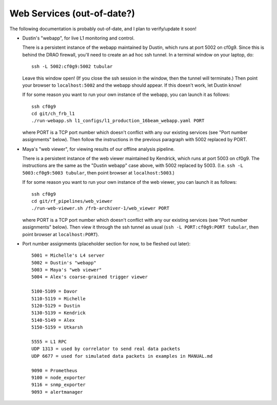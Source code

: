 Web Services (out-of-date?)
---------------------------

The following documentation is probably out-of-date, and I plan to verify/update it soon!

- Dustin's "webapp", for live L1 monitoring and control.

  There is a persistent instance of the webapp maintained by Dustin, which runs at port 5002 on cf0g9.
  Since this is behind the DRAO firewall, you'll need to create an ad hoc ssh tunnel.
  In a terminal window on your laptop, do::

    ssh -L 5002:cf0g9:5002 tubular

  Leave this window open!  (If you close the ssh session in the window, then the tunnel will terminate.)
  Then point your browser to ``localhost:5002`` and the webapp should appear.  If this doesn't work, let Dustin know!
  
  If for some reason you want to run your own instance of the webapp, you can launch it as follows::

    ssh cf0g9
    cd git/ch_frb_l1
    ./run-webapp.sh l1_configs/l1_production_16beam_webapp.yaml PORT

  where PORT is a TCP port number which doesn't conflict with any our existing services (see "Port number assignments" below).
  Then follow the instructions in the previous paragraph with 5002 replaced by PORT.

- Maya's "web viewer", for viewing results of our offline analysis pipeline.

  There is a persistent instance of the web viewer maintained by Kendrick, which runs at port 5003 on cf0g9.
  The instructions are the same as the "Dustin webapp" case above, with 5002 replaced by 5003.
  (I.e. ``ssh -L 5003:cf0g9:5003 tubular``, then point browser at ``localhost:5003``.)

  If for some reason you want to run your own instance of the web viewer, you can launch it as follows::

    ssh cf0g9
    cd git/rf_pipelines/web_viewer
    ./run-web-viewer.sh /frb-archiver-1/web_viewer PORT

  where PORT is a TCP port number which doesn't conflict with any our existing services (see "Port number assignments" below).
  Then view it through the ssh tunnel as usual (``ssh -L PORT:cf0g9:PORT tubular``, then point browser at ``localhost:PORT``).

- Port number assignments (placeholder section for now, to be fleshed out later)::

    5001 = Michelle's L4 server
    5002 = Dustin's "webapp"
    5003 = Maya's "web viewer"
    5004 = Alex's coarse-grained trigger viewer

    5100-5109 = Davor
    5110-5119 = Michelle
    5120-5129 = Dustin
    5130-5139 = Kendrick
    5140-5149 = Alex
    5150-5159 = Utkarsh

    5555 = L1 RPC  
    UDP 1313 = used by correlator to send real data packets
    UDP 6677 = used for simulated data packets in examples in MANUAL.md

    9090 = Prometheus
    9100 = node_exporter
    9116 = snmp_exporter
    9093 = alertmanager
